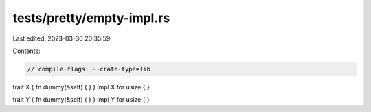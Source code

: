 tests/pretty/empty-impl.rs
==========================

Last edited: 2023-03-30 20:35:59

Contents:

.. code-block:: rs

    // compile-flags: --crate-type=lib

trait X { fn dummy(&self) { } }
impl X for usize { }

trait Y { fn dummy(&self) { } }
impl Y for usize { }


